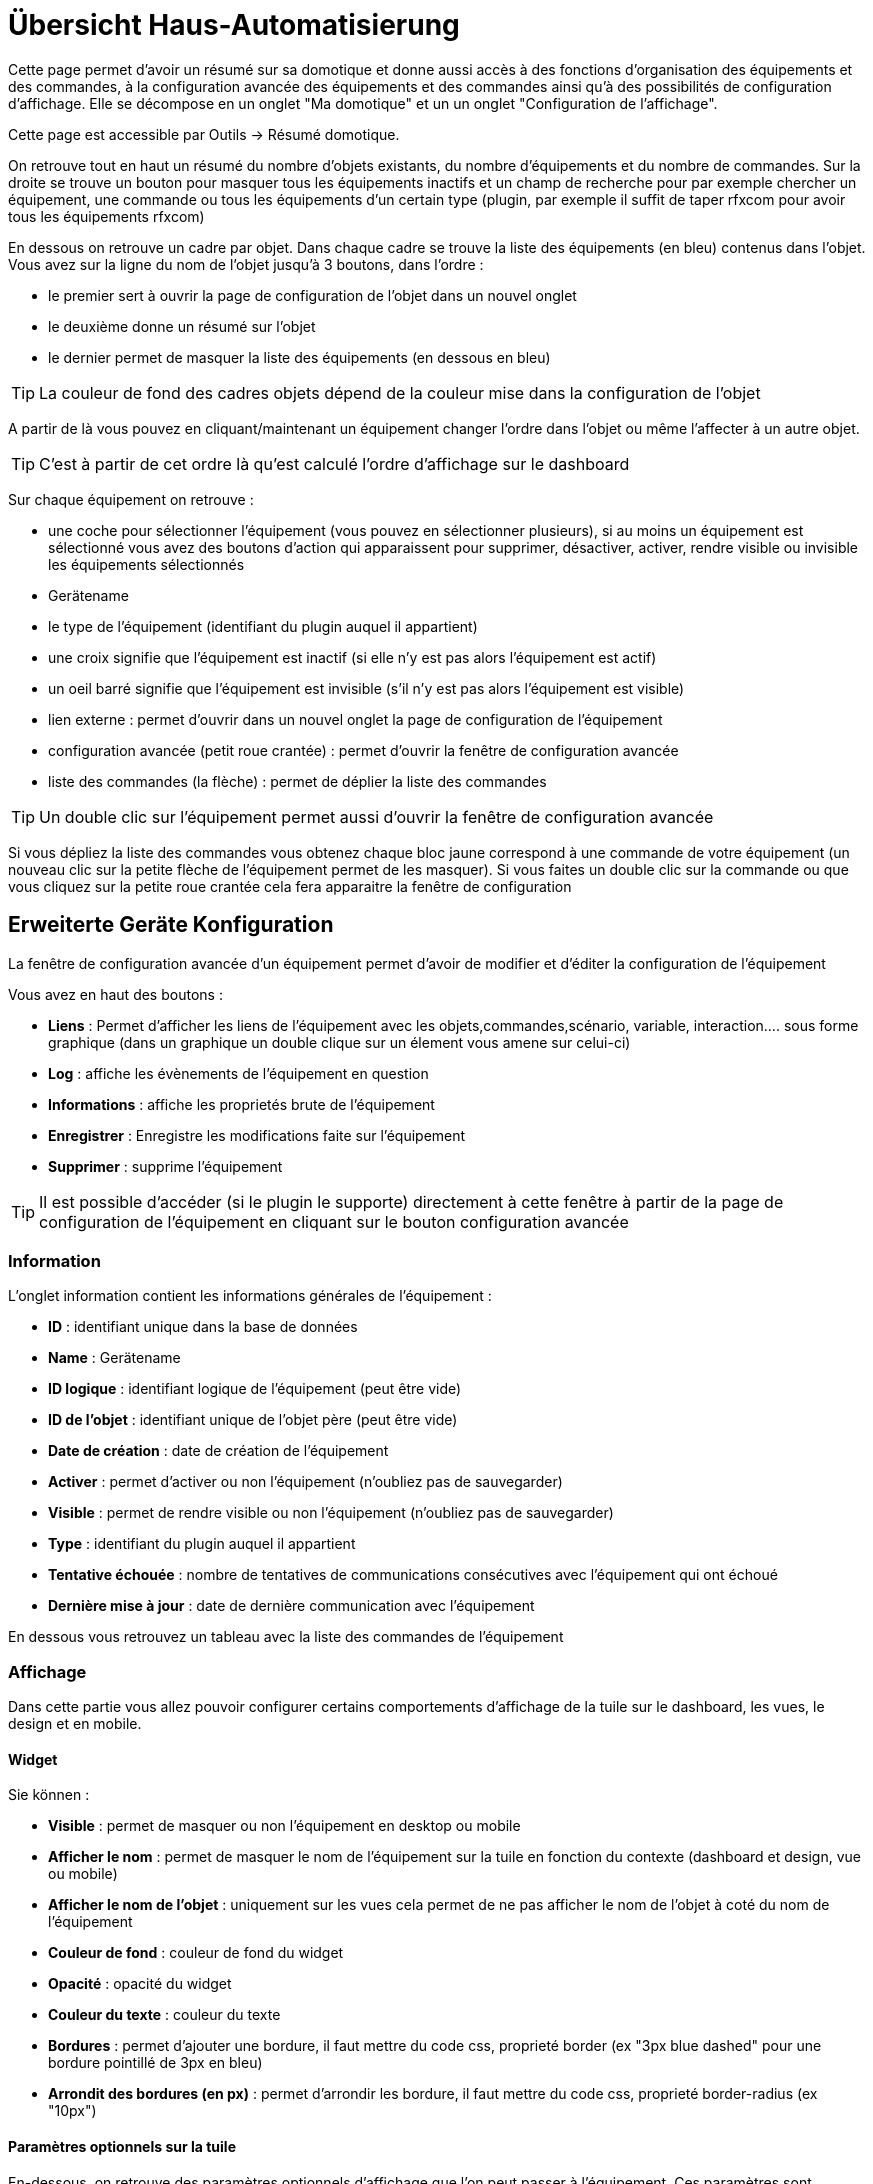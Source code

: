 = Übersicht Haus-Automatisierung

Cette page permet d'avoir un résumé sur sa domotique et donne aussi accès à des fonctions d'organisation des équipements et des commandes, à la configuration avancée des équipements et des commandes ainsi qu'à des possibilités de configuration d'affichage. Elle se décompose en un onglet "Ma domotique" et un un onglet "Configuration de l'affichage".

Cette page est accessible par Outils -> Résumé domotique.

On retrouve tout en haut un résumé du nombre d'objets existants, du nombre d'équipements et du nombre de commandes. Sur la droite se trouve un bouton pour masquer tous les équipements inactifs et un champ de recherche pour par exemple chercher un équipement, une commande ou tous les équipements d'un certain type (plugin, par exemple il suffit de taper rfxcom pour avoir tous les équipements rfxcom)

En dessous on retrouve un cadre par objet. Dans chaque cadre se trouve la liste des équipements (en bleu) contenus dans l'objet. Vous avez sur la ligne du nom de l'objet jusqu'à 3 boutons, dans l'ordre : 

* le premier sert à ouvrir la page de configuration de l'objet dans un nouvel onglet
* le deuxième donne un résumé sur l'objet
* le dernier permet de masquer la liste des équipements (en dessous en bleu)

[TIP]
La couleur de fond des cadres objets dépend de la couleur mise dans la configuration de l'objet

A partir de là vous pouvez en cliquant/maintenant un équipement changer l'ordre dans l'objet ou même l'affecter à un autre objet.

[TIP]
C'est à partir de cet ordre là qu'est calculé l'ordre d'affichage sur le dashboard

Sur chaque équipement on retrouve : 

* une coche pour sélectionner l'équipement (vous pouvez en sélectionner plusieurs), si au moins un équipement est sélectionné vous avez des boutons d'action qui apparaissent pour supprimer, désactiver, activer, rendre visible ou invisible les équipements sélectionnés
* Gerätename
* le type de l'équipement (identifiant du plugin auquel il appartient)
* une croix signifie que l'équipement est inactif (si elle n'y est pas alors l'équipement est actif)
* un oeil barré signifie que l'équipement est invisible (s'il n'y est pas alors l'équipement est visible)
* lien externe : permet d'ouvrir dans un nouvel onglet la page de configuration de l'équipement
* configuration avancée (petit roue crantée) : permet d'ouvrir la fenêtre de configuration avancée
* liste des commandes (la flèche) : permet de déplier la liste des commandes

[TIP]
Un double clic sur l'équipement permet aussi d'ouvrir la fenêtre de configuration avancée

Si vous dépliez la liste des commandes vous obtenez chaque bloc jaune correspond à une commande de votre équipement (un nouveau clic sur la petite flèche de l'équipement permet de les masquer). Si vous faites un double clic sur la commande ou que vous cliquez sur la petite roue crantée cela fera apparaitre la fenêtre de configuration

== Erweiterte Geräte Konfiguration

La fenêtre de configuration avancée d'un équipement permet d'avoir de modifier et d'éditer la configuration de l'équipement

Vous avez en haut des boutons : 

* *Liens* : Permet d'afficher les liens de l'équipement avec les objets,commandes,scénario, variable, interaction.... sous forme graphique (dans un graphique un double clique sur un élement vous amene sur celui-ci)
* *Log* : affiche les évènements de l'équipement en question
* *Informations* : affiche les proprietés brute de l'équipement
* *Enregistrer* : Enregistre les modifications faite sur l'équipement
* *Supprimer* : supprime l'équipement

[TIP]
Il est possible d'accéder (si le plugin le supporte) directement à cette fenêtre à partir de la page de configuration de l'équipement en cliquant sur le bouton configuration avancée

=== Information

L'onglet information contient les informations générales de l'équipement : 

* *ID* : identifiant unique dans la base de données
* *Name* : Gerätename
* *ID logique* : identifiant logique de l'équipement (peut être vide)
* *ID de l'objet* : identifiant unique de l'objet père (peut être vide)
* *Date de création* : date de création de l'équipement
* *Activer* : permet d'activer ou non l'équipement (n'oubliez pas de sauvegarder)
* *Visible* : permet de rendre visible ou non l'équipement (n'oubliez pas de sauvegarder)
* *Type* : identifiant du plugin auquel il appartient
* *Tentative échouée* : nombre de tentatives de communications consécutives avec l'équipement qui ont échoué
* *Dernière mise à jour* : date de dernière communication avec l'équipement

En dessous vous retrouvez un tableau avec la liste des commandes de l'équipement

=== Affichage

Dans cette partie vous allez pouvoir configurer certains comportements d'affichage de la tuile sur le dashboard, les vues, le design et en mobile.

==== Widget

Sie können : 

* *Visible* : permet de masquer ou non l'équipement en desktop ou mobile
* *Afficher le nom* : permet de masquer le nom de l'équipement sur la tuile en fonction du contexte (dashboard et design, vue ou mobile)
* *Afficher le nom de l'objet* : uniquement sur les vues cela permet de ne pas afficher le nom de l'objet à coté du nom de l'équipement
* *Couleur de fond* : couleur de fond du widget
* *Opacité* : opacité du widget
* *Couleur du texte* : couleur du texte
* *Bordures* : permet d'ajouter une bordure, il faut mettre du code css, proprieté border (ex "3px blue dashed" pour une bordure pointillé de 3px en bleu)
* *Arrondit des bordures (en px)* : permet d'arrondir les bordure, il faut mettre du code css, proprieté border-radius (ex "10px")

==== Paramètres optionnels sur la tuile

En-dessous, on retrouve des paramètres optionnels d'affichage que l'on peut passer à l'équipement. Ces paramètres sont composés d'un nom et d'une valeur. Pour les équipements, seule la valeur "style" est pour le moment utilisée, elle permet d'insérer du code CSS sur l'équipement en question.

[TIP]
Vergessen Sie nicht, nach jeder Veränderung zu speichern.

=== Alertes

Cet onglet permet d'avoir les informations sur la batterie de l'équipement : type de pile, dernière remontée de l'information, niveau restant (si bien sûr votre équipement fonctionne sur pile). Vous pourrez aussi à partir de celui-ci configurer les seuils spécifiques pour cet équipement.

Il permet aussi de gerer le timeout de l'équipement, ex 30 indique à jeedom que si l'équipement n'a pas communiqué depuis plus de 30min alors il faut le mettre en alerte

=== Commentaire

Permet de mettre des commentaire sur l'équipement (date de change de pile par exemple)

== Configuration avancée d'une commande

Vous avez en haut des boutons : 

* *Tester* : permet de tester la commande
* *Liens* : Permet d'afficher les liens de l'équipement avec les objets,commandes,scénario, variable, interaction.... sous forme graphique (dans un graphique un double clique sur un élement vous amene sur celui-ci)
* *Log* : affiche les évènements de l'équipement en question
* *Informations* : affiche les proprietés brute de l'équipement
* Appliquer à* : permet d'appliquer la meme configuration sur plusieurs commande
* *Enregistrer* : Enregistre les modifications faite sur l'équipement

[NOTE]
En fonction du type de la commande les informations/actions affichées oeuvent changer

=== Information

L'onglet information contient les informations générales sur la commande  :

* *ID* : identifiant unique dans la base de données
* *Logical ID* : identifiant logique de la commande (peut être vide)
* *Name* : Name des Befehls
* *Type* : type de la commande (action ou info)
* *Sous-type* : sous type de la commande (binaire, numérique...)
* *URL directe* : fournit une URL (clic droit copier l'addresse du lien) pour, en fonction du type de la commande, déclencher l'action ou récupérer sa valeur (si c'est une commande de type info)
* *Unité* : unité de la commande
* *Commande déclenchant une mise à jour* : donne l'identifiant d'une autre commande qui, si cette autre commande change, va forcer la mise à jour de la commande visualisée
* *Visible* : définit si la commande est visible ou non
* *Icône* : permet de changer l'icone de la commande

Vous avez aussi differents boutons : 

* *Cette commande remplace l'id* : permet de remplacer un id de commande par la commande en question, utile si vous avez supprimé un équipement dans jeedom et que vous avez des scénarios utilisant des commandes de celui-ci.
* *Cette commande remplace la commande* : Remplace une commande par la commande courrante
* *Remplacer cette commande la commande* : L'inverse, remplace la commande par une autre commande

[NOTE]
Ce genre d'action remplace les commandes partout dans jeedom (scénario, interaction, commande, équipement....)

En-dessous, vous retrouvez la liste des différents équipements, commandes, scénarios ou interactions qui utilisent cette commande. Un clic dessus permet d'aller directement sur leur configuration respective

=== Configuration

Pour une commande de type info :

* *Calcul et arrondit*
** *Formule de calcul (\#value# pour la valeur)* : vous pouvez ici faire une opération sur la valeur de la commande avant le traitement par Jeedom, exemple : \#value# - 0.2 pour retrancher 0.2 (offset sur un capteur de température)
** *Arrondi (chiffre après la virgule)* : permet d'arrondir la valeur de la commande, exemple : mettre 2 pour tranformer 16.643345 en 16.64
* *Type générique* : cette partie permet de configurer le type générique de la commande (Jeedom essaie de le trouver par lui-même en mode auto). Cette information est utilisée par l'application mobile.
* *Action sur la valeur* : cette partie permet de faire des sortes de mini scénarios, vous pouvez par exemple dire que si la valeur vaut plus de 50 pendant 3 minutes alors il faut faire telle action. Cela permet par exemple d'éteindre une lumiere X minutes après que celle-ci se soit allumée
* *Historique*
** *Historiser* : permet de définir si vous voulez historiser ou non cette commande.
** *Mode de lissage* : mode de lissage ou d'archivage permet de choisir la manière d'archiver la donnée ; par défaut c'est une moyenne ; il est aussi possible de choisir le maximum, le minimum, ou aucun ; aucun permet de dire à Jeedom qu'il ne doit pas réaliser d'archivage sur cette commande (aussi bien sur la première période des 5 mn qu'avec la tâche d'archivage). Cette option est dangereuse car Jeedom conserve tout : il va donc y avoir beaucoup plus de données conservées.
** *Purger l'historique si plus vieux de* : cette option permet de dire à Jeedom de supprimer toutes les données plus vieilles qu'une certaine période. Peut être pratique pour ne pas conserver de données si ça n'est pas nécessaire et donc limiter la quantité d'informations enregistrées par Jeedom.
* *Gestion des valeurs*
** *Valeur interdite* : si la commande prend une des valeurs en question jeedom l'ignore avant de l'appliquer
** *Valeur retour d'état* : permet de faire revenir la commande à cette valeur après un certain temps
** *Durée avant retour d'état (min)* : temps avant le retour à la valeur ci-dessus
* * Sonstige*
** *Gestion de la répétition des valeurs* : En automatique si la commande remonte 2 fois la même valeur d'affilée alors Jeedom ne prend pas en compte la 2eme remontée (évite de déclencher plusieurs fois un scénario par exemple si la valeur ne change pas sauf si la commande est de type binaire). Vous pouvez forcer la répétition de la valeur ou l'interdire completement
** *Push URL* : Erlaubt eine URL hinzuzufügen, die bei Aktualisierung eines Befehls aufzurufen ist. Sie können die folgenden Tags benutzen :  \#value# für den Wert des Befehls, \#cmd_name# für den Namen des Befehls, \#cmd_id# für die eindeutige Kennung des Befehls, \#humanname# für den vollständigen Namen des Befehls (z.B. \#[Bad][Hydrometrie][Feuchtigkeit]#)

Si vous êtes sur une commande type action vous avez : 

* *Confirmer l'action* : lors d'une action à partir de l'interface sur cette commande Jeedom demandera une confirmation
* *Code d'accès* : lors d'une action à partir de l'interface sur cette commande Jeedom demandera le code
* *Action avant exécution de la commande* : action qui sera faite avant chaque execution de la commande
* *Action après execution de la commande* : action faite après chaque execution de la commande

=== Alerte

Permet de definir un niveau d'alerte (warning ou danger) en fonction de certain condition, exemple si #value# > 8 pendant 30min alors l'équipement peut passer en alerte warning.

[NOTE]
Vous pouvez sur la page d'administration de Jeedom configurer une commande de type message qui permettra à Jeedom de vous prevenir si on atteint le seuil warning ou danger

=== Affichage

Dans cettre partie vous allez pouvoir configurer certains comportements d'affichage du widget sur le dashboard, les vues, le design et en mobile.

Sie können : 

* *Widget* : permet de choisir le widget sur dekstop ou mobile (à noter qu'il faut le plugin widget et que vous pouvez le faire aussi à partir de celui-ci)
* *Visible* : permet de masquer ou non la commande en desktop ou mobile
* *Afficher le nom* : permet de masquer le nom de la commande en fonction du contexte
* *Afficher le nom et l'icône* : permet d'afficher l'icône en plus du nom de la commande
* *Retour à la ligne forcé avant le widget* : permet d'ajouter un retour à la ligne avant ou après le widget (pour forcer par exemple un affichage en colonne des différentes commandes de l'équipement au lieu de lignes par defaut)

En-dessous, on retrouve des paramètres optionnels d'affichage que l'on peut passer au widget. Ces paramètres dependent du widget en question, il faut donc regarder sa fiche sur le Market pour les connaitre.

[TIP]
Vergessen Sie nicht, nach jeder Veränderung zu speichern.

=== Code

Permet de modifier le code du widget juste pour la commande courrante

[NOTE]
Si vous voulez modifier le code n'oubliez pas de cocher la case "Activer la personalisation du widget"
